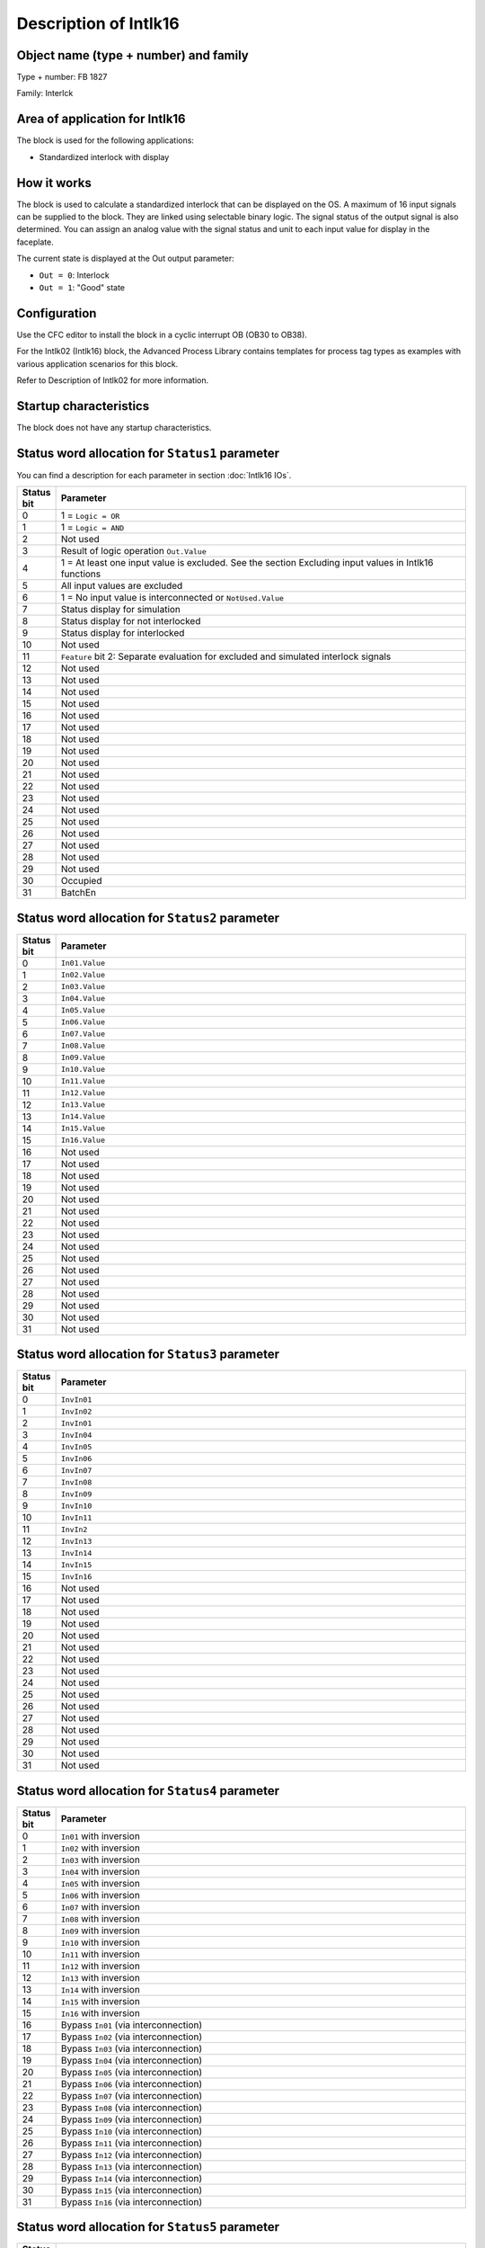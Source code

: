 Description of Intlk16
======================

Object name (type + number) and family
--------------------------------------

Type + number: FB 1827

Family: Interlck


Area of application for Intlk16
-------------------------------

The block is used for the following applications:

- Standardized interlock with display


How it works
------------

The block is used to calculate a standardized interlock that can be displayed on the OS. A maximum of 16 input signals can be supplied to the block. They are linked using selectable binary logic. The signal status of the output signal is also determined. You can assign an analog value with the signal status and unit to each input value for display in the faceplate.

The current state is displayed at the Out output parameter:

- ``Out = 0``: Interlock
- ``Out = 1``: "Good" state


Configuration
-------------

Use the CFC editor to install the block in a cyclic interrupt OB (OB30 to OB38).

For the Intlk02 (Intlk16) block, the Advanced Process Library contains templates for process tag types as examples with various application scenarios for this block.

Refer to Description of Intlk02 for more information.


Startup characteristics
-----------------------

The block does not have any startup characteristics.


Status word allocation for ``Status1`` parameter
------------------------------------------------

You can find a description for each parameter in section :doc:`Intlk16 IOs`.

.. list-table::
   :header-rows: 1
   :widths: 5 95

   * - Status bit
     - Parameter
   * - 0
     - 1 = ``Logic = OR``
   * - 1
     - 1 = ``Logic = AND``
   * - 2
     - Not used
   * - 3
     - Result of logic operation ``Out.Value``
   * - 4
     - 1 = At least one input value is excluded. See the section Excluding input values in Intlk16 functions
   * - 5
     - All input values are excluded
   * - 6
     - 1 = No input value is interconnected or ``NotUsed.Value``
   * - 7
     - Status display for simulation
   * - 8
     - Status display for not interlocked
   * - 9
     - Status display for interlocked
   * - 10
     - Not used
   * - 11
     - ``Feature`` bit 2: Separate evaluation for excluded and simulated interlock signals
   * - 12
     - Not used
   * - 13
     - Not used
   * - 14
     - Not used
   * - 15
     - Not used
   * - 16
     - Not used
   * - 17
     - Not used
   * - 18
     - Not used
   * - 19
     - Not used
   * - 20
     - Not used
   * - 21
     - Not used
   * - 22
     - Not used
   * - 23
     - Not used
   * - 24
     - Not used
   * - 25
     - Not used
   * - 26
     - Not used
   * - 27
     - Not used
   * - 28
     - Not used
   * - 29
     - Not used
   * - 30
     - Occupied
   * - 31
     - BatchEn


Status word allocation for ``Status2`` parameter
------------------------------------------------

.. list-table::
   :header-rows: 1
   :widths: 5 95

   * - Status bit
     - Parameter
   * - 0
     - ``In01.Value``
   * - 1
     - ``In02.Value``
   * - 2
     - ``In03.Value``
   * - 3
     - ``In04.Value``
   * - 4
     - ``In05.Value``
   * - 5
     - ``In06.Value``
   * - 6
     - ``In07.Value``
   * - 7
     - ``In08.Value``
   * - 8
     - ``In09.Value``
   * - 9
     - ``In10.Value``
   * - 10
     - ``In11.Value``
   * - 11
     - ``In12.Value``
   * - 12
     - ``In13.Value``
   * - 13
     - ``In14.Value``
   * - 14
     - ``In15.Value``
   * - 15
     - ``In16.Value``
   * - 16
     - Not used
   * - 17
     - Not used
   * - 18
     - Not used
   * - 19
     - Not used
   * - 20
     - Not used
   * - 21
     - Not used
   * - 22
     - Not used
   * - 23
     - Not used
   * - 24
     - Not used
   * - 25
     - Not used
   * - 26
     - Not used
   * - 27
     - Not used
   * - 28
     - Not used
   * - 29
     - Not used
   * - 30
     - Not used
   * - 31
     - Not used


Status word allocation for ``Status3`` parameter
------------------------------------------------

.. list-table::
   :header-rows: 1
   :widths: 5 95

   * - Status bit
     - Parameter
   * - 0
     - ``InvIn01``
   * - 1
     - ``InvIn02``
   * - 2
     - ``InvIn01``
   * - 3
     - ``InvIn04``
   * - 4
     - ``InvIn05``
   * - 5
     - ``InvIn06``
   * - 6
     - ``InvIn07``
   * - 7
     - ``InvIn08``
   * - 8
     - ``InvIn09``
   * - 9
     - ``InvIn10``
   * - 10
     - ``InvIn11``
   * - 11
     - ``InvIn2``
   * - 12
     - ``InvIn13``
   * - 13
     - ``InvIn14``
   * - 14
     - ``InvIn15``
   * - 15
     - ``InvIn16``
   * - 16
     - Not used
   * - 17
     - Not used
   * - 18
     - Not used
   * - 19
     - Not used
   * - 20
     - Not used
   * - 21
     - Not used
   * - 22
     - Not used
   * - 23
     - Not used
   * - 24
     - Not used
   * - 25
     - Not used
   * - 26
     - Not used
   * - 27
     - Not used
   * - 28
     - Not used
   * - 29
     - Not used
   * - 30
     - Not used
   * - 31
     - Not used


Status word allocation for ``Status4`` parameter
------------------------------------------------

.. list-table::
   :header-rows: 1
   :widths: 5 95

   * - Status bit
     - Parameter
   * - 0
     - ``In01`` with inversion
   * - 1
     - ``In02`` with inversion
   * - 2
     - ``In03`` with inversion
   * - 3
     - ``In04`` with inversion
   * - 4
     - ``In05`` with inversion
   * - 5
     - ``In06`` with inversion
   * - 6
     - ``In07`` with inversion
   * - 7
     - ``In08`` with inversion
   * - 8
     - ``In09`` with inversion
   * - 9
     - ``In10`` with inversion
   * - 10
     - ``In11`` with inversion
   * - 11
     - ``In12`` with inversion
   * - 12
     - ``In13`` with inversion
   * - 13
     - ``In14`` with inversion
   * - 14
     - ``In15`` with inversion
   * - 15
     - ``In16`` with inversion
   * - 16
     - Bypass ``In01`` (via interconnection)
   * - 17
     - Bypass ``In02`` (via interconnection)
   * - 18
     - Bypass ``In03`` (via interconnection)
   * - 19
     - Bypass ``In04`` (via interconnection)
   * - 20
     - Bypass ``In05`` (via interconnection)
   * - 21
     - Bypass ``In06`` (via interconnection)
   * - 22
     - Bypass ``In07`` (via interconnection)
   * - 23
     - Bypass ``In08`` (via interconnection)
   * - 24
     - Bypass ``In09`` (via interconnection)
   * - 25
     - Bypass ``In10`` (via interconnection)
   * - 26
     - Bypass ``In11`` (via interconnection)
   * - 27
     - Bypass ``In12`` (via interconnection)
   * - 28
     - Bypass ``In13`` (via interconnection)
   * - 29
     - Bypass ``In14`` (via interconnection)
   * - 30
     - Bypass ``In15`` (via interconnection)
   * - 31
     - Bypass ``In16`` (via interconnection)


Status word allocation for ``Status5`` parameter
------------------------------------------------

.. list-table::
   :header-rows: 1
   :widths: 5 95

   * - Status bit
     - Parameter
   * - 0
     - ``BypIn01``
   * - 1
     - ``BypIn02``
   * - 2
     - ``BypIn03``
   * - 3
     - ``BypIn04``
   * - 4
     - ``BypIn05``
   * - 5
     - ``BypIn06``
   * - 6
     - ``BypIn07``
   * - 7
     - ``BypIn08``
   * - 8
     - ``BypIn09``
   * - 9
     - ``BypIn10``
   * - 10
     - ``BypIn11``
   * - 11
     - ``BypIn12``
   * - 12
     - ``BypIn13``
   * - 13
     - ``BypIn14``
   * - 14
     - ``BypIn15``
   * - 15
     - ``BypIn16``
   * - 16
     - ``In01`` hidden bypass information
   * - 17
     - ``In02`` hidden bypass information
   * - 18
     - ``In03`` hidden bypass information
   * - 19
     - ``In04`` hidden bypass information
   * - 20
     - ``In05`` hidden bypass information
   * - 21
     - ``In06`` hidden bypass information
   * - 22
     - ``In07`` hidden bypass information
   * - 23
     - ``In08`` hidden bypass information
   * - 24
     - ``In09`` hidden bypass information
   * - 25
     - ``In10`` hidden bypass information
   * - 26
     - ``In11`` hidden bypass information
   * - 27
     - ``In12`` hidden bypass information
   * - 28
     - ``In13`` hidden bypass information
   * - 29
     - ``In14`` hidden bypass information
   * - 30
     - ``In15`` hidden bypass information
   * - 31
     - ``In16`` hidden bypass information


Status word allocation for ``Status6`` parameter
------------------------------------------------

.. list-table::
   :header-rows: 1
   :widths: 5 95

   * - Status bit
     - Parameter
   * - 0
     - ``In01`` not connected
   * - 1
     - ``In02`` not connected
   * - 2
     - ``In03`` not connected
   * - 3
     - ``In04`` not connected
   * - 4
     - ``In05`` not connected
   * - 5
     - ``In06`` not connected
   * - 6
     - ``In07`` not connected
   * - 7
     - ``In08`` not connected
   * - 8
     - ``In09`` not connected
   * - 9
     - ``In10`` not connected
   * - 10
     - ``In11`` not connected
   * - 11
     - ``In12`` not connected
   * - 12
     - ``In13`` not connected
   * - 13
     - ``In14`` not connected
   * - 14
     - ``In15`` not connected
   * - 15
     - ``In16`` not connected
   * - 16
     - Not used
   * - 17
     - Not used
   * - 18
     - Not used
   * - 19
     - Not used
   * - 20
     - Not used
   * - 21
     - Not used
   * - 22
     - Not used
   * - 23
     - Not used
   * - 24
     - Not used
   * - 25
     - Not used
   * - 26
     - Not used
   * - 27
     - Not used
   * - 28
     - Not used
   * - 29
     - Not used
   * - 30
     - Not used
   * - 31
     - Not used


Status word allocation for ``Status7`` parameter
------------------------------------------------

.. list-table::
   :header-rows: 1
   :widths: 5 95

   * - Status bit
     - Parameter
   * - 0
     - ``AV01`` not connected
   * - 1
     - ``AV02`` not connected
   * - 2
     - ``AV03`` not connected
   * - 3
     - ``AV04`` not connected
   * - 4
     - ``AV05`` not connected
   * - 5
     - ``AV06`` not connected
   * - 6
     - ``AV07`` not connected
   * - 7
     - ``AV08`` not connected
   * - 8
     - ``AV09`` not connected
   * - 9
     - ``AV10`` not connected
   * - 10
     - ``AV11`` not connected
   * - 11
     - ``AV12`` not connected
   * - 12
     - ``AV13`` not connected
   * - 13
     - ``AV14`` not connected
   * - 14
     - ``AV15`` not connected
   * - 15
     - ``AV16`` not connected
   * - 16
     - Not used
   * - 17
     - Not used
   * - 18
     - Not used
   * - 19
     - Not used
   * - 20
     - Not used
   * - 21
     - Not used
   * - 22
     - Not used
   * - 23
     - Not used
   * - 24
     - Not used
   * - 25
     - Not used
   * - 26
     - Not used
   * - 27
     - Not used
   * - 28
     - Not used
   * - 29
     - Not used
   * - 30
     - Not used
   * - 31
     - Not used


Status word allocation for ``Status8`` parameter
------------------------------------------------

Identical to ``FirstIn``.
